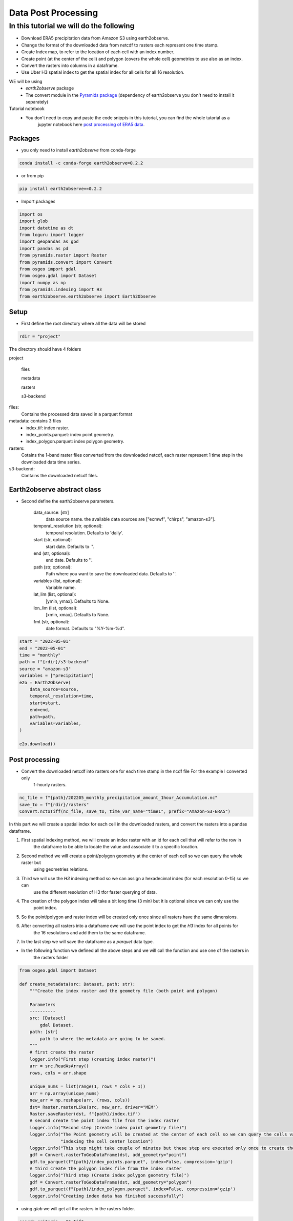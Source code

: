 ####################
Data Post Processing
####################

In this tutorial we will do the following
-----------------------------------------
- Download ERA5 precipitation data from Amazon S3 using earth2observe.
- Change the format of the downloaded data from netcdf to rasters each represent one time stamp.
- Create Index map, to refer to the location of each cell with an index number.
- Create point (at the center of the cell) and polygon (covers the whole cell) geometries to use also as an index.
- Convert the rasters into columns in a dataframe.
- Use Uber H3 spatial index to get the spatial index for all cells for all 16 resolution.

WE will be using
    - `earth2observe` package
    - The convert module in the `Pyramids package`_ (dependency of earth2observe you don't need to install it separately)

Tutorial notebook
    - You don't need to copy and paste the code snippts in this tutorial, you can find the whole tutorial as a
        jupyter notebook here `post processing of ERA5 data`_.

********
Packages
********
- you only need to install `earth2observe` from conda-forge

.. code-block:: bash

    conda install -c conda-forge earth2observe=0.2.2

- or from pip

.. code-block:: bash

    pip install earth2observe==0.2.2

- Import packages

.. code-block:: py

    import os
    import glob
    import datetime as dt
    from loguru import logger
    import geopandas as gpd
    import pandas as pd
    from pyramids.raster import Raster
    from pyramids.convert import Convert
    from osgeo import gdal
    from osgeo.gdal import Dataset
    import numpy as np
    from pyramids.indexing import H3
    from earth2observe.earth2observe import Earth2Observe


*****
Setup
*****

- First define the root directory where all the data will be stored

.. code-block:: py

    rdir = "project"


The directory should have 4 folders

project\

    files\

    metadata\

    rasters\

    s3-backend\

files:
    Contains the processed data saved in a parquet format
metadata: contains 3 files
    - index.tif: index raster.
    - index_points.parquet: index point geometry.
    - index_polygon.parquet: index polygon geometry.
rasters:
    Cotains the 1-band raster files converted from the downloaded netcdf, each raster represent 1 time step in the downloaded data time series.
s3-backend:
    Contains the downloaded netcdf files.

.. image:: images/project-directory.png
   :width: 200pt
   :align: center

****************************
Earth2observe abstract class
****************************

- Second define the earth2observe parameters.

    data_source: [str]
        data source name. the available data sources are
        ["ecmwf", "chirps", "amazon-s3"].
    temporal_resolution (str, optional):
        temporal resolution. Defaults to 'daily'.
    start (str, optional):
        start date. Defaults to ''.
    end (str, optional):
        end date. Defaults to ''.
    path (str, optional):
        Path where you want to save the downloaded data.
        Defaults to ''.
    variables (list, optional):
        Variable name.
    lat_lim (list, optional):
        [ymin, ymax]. Defaults to None.
    lon_lim (list, optional):
        [xmin, xmax]. Defaults to None.
    fmt (str, optional):
        date format. Defaults to "%Y-%m-%d".

.. code-block:: py

    start = "2022-05-01"
    end = "2022-05-01"
    time = "monthly"
    path = f"{rdir}/s3-backend"
    source = "amazon-s3"
    variables = ["precipitation"]
    e2o = Earth2Observe(
        data_source=source,
        temporal_resolution=time,
        start=start,
        end=end,
        path=path,
        variables=variables,
    )

    e2o.download()

.. image:: images/download-progress-bar.png
   :width: 700pt
   :align: center

***************
Post processing
***************

- Convert the downloaded netcdf into rasters one for each time stamp in the ncdf file For the example I converted only
    1-hourly rasters.

.. code-block:: py

    nc_file = f"{path}/202205_monthly_precipitation_amount_1hour_Accumulation.nc"
    save_to = f"{rdir}/rasters"
    Convert.nctoTiff(nc_file, save_to, time_var_name="time1", prefix="Amazon-S3-ERA5")


In this part we will create a spatial index for each cell in the downloaded rasters, and convert the rasters into a
pandas dataframe.

#. First spatial indexing method, we will create an index raster with an id for each cell that will refer to the row in
    the dataframe to be able to locate the value and associate it to a specific location.
#. Second method we will create a point/polygon geometry at the center of each cell so we can query the whole raster but
    using geometries relations.
#. Third we will use the `H3` indexing method so we can assign a hexadecimal index (for each resolution 0-15) so we can
    use the different resolution of H3 tfor faster querying of data.
#. The creation of the polygon index will take a bit long time (3 min) but it is optional since we can only use the
    point index.
#. So the point/polygon and raster index will be created only once since all rasters have the same dimensions.
#. After converting all rasters into a dataframe ewe will use the point index to get the `H3` index for all points for
    the 16 resolutions and add them to the same dataframe.
#. In the last step we will save the dataframe as a `parquet` data type.

- In the following function we defined all the above steps and we will call the function and use one of the rasters in
    the rasters folder

.. code-block:: py

    from osgeo.gdal import Dataset

    def create_metadata(src: Dataset, path: str):
        """Create the index raster and the geometry file (both point and polygon)

        Parameters
        ----------
        src: [Dataset]
            gdal Dataset.
        path: [str]
            path to where the metadata are going to be saved.
        """
        # first create the raster
        logger.info("First step (creating index raster)")
        arr = src.ReadAsArray()
        rows, cols = arr.shape

        unique_nums = list(range(1, rows * cols + 1))
        arr = np.array(unique_nums)
        new_arr = np.reshape(arr, (rows, cols))
        dst= Raster.rasterLike(src, new_arr, driver="MEM")
        Raster.saveRaster(dst, f"{path}/index.tif")
        # second create the point index file from the index raster
        logger.info("Second step (Create index point geometry file)")
        logger.info("The Point geometry will be created at the center of each cell so we can query the cells values by "
                    "indexing the cell center location")
        logger.info("This step might take couple of minutes but these step are executed only once to create the metadata")
        gdf = Convert.rasterToGeoDataFrame(dst, add_geometry="point")
        gdf.to_parquet(f"{path}/index_points.parquet", index=False, compression='gzip')
        # third create the polygon index file from the index raster
        logger.info("Third step (Create index polygon geometry file)")
        gdf = Convert.rasterToGeoDataFrame(dst, add_geometry="polygon")
        gdf.to_parquet(f"{path}/index_polygon.parquet", index=False, compression='gzip')
        logger.info("Creating index data has finished successfully")

- using `glob` we will get all the rasters in the rasters folder.

.. code-block:: py

    search_criteria = "*.tif"
    file_list = glob.glob(os.path.join(f"{rdir}/rasters", search_criteria))
    print(file_list)


.. image:: images/raster-in-raster-folder.png
   :width: 300pt
   :align: center

- Now we will call the `create_metadata` function we created above.

.. code-block:: py

    fname = file_list[0]
    src = gdal.Open(fname)
    meta_data_path = f"{rdir}/metadata"
    create_metadata(src, meta_data_path)

    >>> 2023-01-29 05:36:11.662 | INFO     | __main__:create_metadata:14 - First step (creating index raster)
    >>> 2023-01-29 05:36:11.746 | INFO     | __main__:create_metadata:24 - Second step (Create index point geometry file)
    >>> 2023-01-29 05:36:11.747 | INFO     | __main__:create_metadata:25 - The Point geometry will be created at the center of each cell so we can query the cells values by indexing the cell center location
    >>> None
    >>> 2023-01-29 05:37:37.518 | INFO     | __main__:create_metadata:30 - Third step (Create index polygon geometry file)
    >>> 2023-01-29 05:39:18.811 | INFO     | __main__:create_metadata:33 - Creating index data has finished successfully


********************************************
Convert the downloaded data into dataframes.
********************************************

In this part we will convert the rasters into Dataframe using the convert module in the `Pyramids package`_.

- The `Pyramids` package is a GIS utility package that handles raster and vector data in addition to multiple other
    dataformat.
- In the convert module in the `pyramids` package there are couple of function that can convert data from format to
    another like `rasterToPolygon`, `polygonToRaster`, and `rasterToGeoDataFrame`.
- For more information on how the `rasteToGeodataFrame` function works you can check the
    `rasterToGeoDataFrame documentation`_.


.. code-block:: py

    rows = src.RasterYSize
    cols = src.RasterXSize
    fmt = "%Y.%m.%d.%H.%M.%S"
    hourly_fmt = "%Y-%m-%d-%H"
    data = np.zeros(shape=(rows * cols, len(file_list))) * np.nan
    file_order = []
    for i, fname in enumerate(file_list):
        date_fragments = fname.split("_")[-1][:-4]
        file_order.append(dt.datetime.strptime(date_fragments, fmt))
        data[:, i] = Convert.rasterToGeoDataFrame(fname).values.reshape((rows*cols))

    col_names = [date_i.strftime(hourly_fmt) for date_i in file_order]
    # making the date as an index makes the files size grows drastically
    df = pd.DataFrame(data, columns=col_names)
    df.to_parquet(f"{rdir}/files/data.parquet", index=False, compression='gzip')

- Now we can check the `df` to see what is stored there.

.. code-block:: py

    print(df.head())
    >>> 2022-05-01-00	2022-05-01-01	2022-05-01-02	2022-05-01-03	2022-05-01-04
    >>> 0	0.000061	0.0	0.0	0.000061	0.000122
    >>> 1	0.000061	0.0	0.0	0.000061	0.000122
    >>> 2	0.000061	0.0	0.0	0.000061	0.000122
    >>> 3	0.000061	0.0	0.0	0.000061	0.000122
    >>> 4	0.000061	0.0	0.0	0.000061	0.000122


*************************
Indexing the data with h3
*************************

- Read the parquet file containing the extracted cell values and generating the H3 index for each resolution level.

.. code-block:: py

    df = pd.read_parquet(f"{rdir}/files/data.parquet")
    # read the point index file and index
    point_index = gpd.read_parquet(f"{rdir}/metadata/index_points.parquet")
    print("Extract the coordinates from each point in the point index geometry file we created in the last step to use it in obtaining the h3 index for different resolutions")
    coords = [(i.x, i.y) for i in point_index["geometry"]]

    for res in range(16):
        print(f"H3 resolution :{res}")
        hex = [H3.geometryToIndex(xy[1], xy[0], res) for xy in coords]
        # hex = H3.getIndex(point_index, res)
        df[f"{res}"] = hex

    df.to_parquet(f"{rdir}/files/data.parquet", index=False, compression='gzip')

    >>> H3 resolution :0
    >>> H3 resolution :1
    >>> H3 resolution :2
    >>> H3 resolution :3
    >>> H3 resolution :4
    >>> H3 resolution :5
    >>> H3 resolution :6
    >>> H3 resolution :7
    >>> H3 resolution :8
    >>> H3 resolution :9
    >>> H3 resolution :10
    >>> H3 resolution :11
    >>> H3 resolution :12
    >>> H3 resolution :13
    >>> H3 resolution :14
    >>> H3 resolution :15

Now all the preprocessing tasks is done and you have the data saved in the parquet data format, we can read it and
query it.


.. code-block:: py

    df = pd.read_parquet(f"{rdir}/files/data.parquet")
    print(df.head())

    >>> 2022-05-01-00	2022-05-01-01	2022-05-01-02	2022-05-01-03	2022-05-01-04	0	1	2	3	4	...	6	7	8	9	10	11	12	13	14	15
    >>> 0	0.000061	0.0	0.0	0.000061	0.000122	80f3fffffffffff	81f2bffffffffff	82f297fffffffff	83f293fffffffff	84f2939ffffffff	...	86f293957ffffff	87f293956ffffff	88f293956bfffff	89f293956afffff	8af293956ac7fff	8bf293956ac2fff	8cf293956ac23ff	8df293956ac223f	8ef293956ac2237	8ff293956ac2234
    >>> 1	0.000061	0.0	0.0	0.000061	0.000122	80f3fffffffffff	81f2bffffffffff	82f297fffffffff	83f293fffffffff	84f2939ffffffff	...	86f293957ffffff	87f293956ffffff	88f293956bfffff	89f293956afffff	8af293956ac7fff	8bf293956ac3fff	8cf293956ac33ff	8df293956ac337f	8ef293956ac3347	8ff293956ac3341
    >>> 2	0.000061	0.0	0.0	0.000061	0.000122	80f3fffffffffff	81f2bffffffffff	82f297fffffffff	83f293fffffffff	84f2939ffffffff	...	86f293957ffffff	87f293956ffffff	88f293956bfffff	89f293956afffff	8af293956acffff	8bf293956ac8fff	8cf293956ac8dff	8df293956ac8c3f	8ef293956ac8c17	8ff293956ac8c15
    >>> 3	0.000061	0.0	0.0	0.000061	0.000122	80f3fffffffffff	81f2bffffffffff	82f297fffffffff	83f293fffffffff	84f2939ffffffff	...	86f293957ffffff	87f293956ffffff	88f293956bfffff	89f293956afffff	8af293956acffff	8bf293956ac9fff	8cf293956ac9dff	8df293956ac9d7f	8ef293956ac9c67	8ff293956ac9c64
    >>> 4	0.000061	0.0	0.0	0.000061	0.000122	80f3fffffffffff	81f2bffffffffff	82f297fffffffff	83f293fffffffff	84f2939ffffffff	...	86f293957ffffff	87f293956ffffff	88f293950dfffff	89f293950dbffff	8af293950d97fff	8bf293950d94fff	8cf293950d949ff	8df293950d948bf	8ef293950d948af	8ff293950d948a9

- So the now the column names are of type datetime object so you can query it using two dates to get all time steps in
    between.

**********
References
**********

.. _Pyramids package: https://pyramids-gis.readthedocs.io/en/latest
.. _rasterToGeoDataFrame documentation: https://pyramids-gis.readthedocs.io/en/latest/convert.html#rastertogeodataframe
.. _post processing of ERA5 data: https://github.com/Serapieum-of-alex/earth2observe/blob/main/examples/post-processing-tutorial.ipynb
